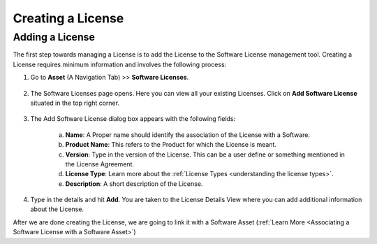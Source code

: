 ******************
Creating a License
******************

Adding a License 
================

The first step towards managing a License is to add the License to the Software License management tool. Creating a License
requires minimum information and involves the following process:

1. Go to **Asset** (A Navigation Tab) >> **Software Licenses**.

.. _amf-123:
.. figure:: https://s3-ap-southeast-1.amazonaws.com/flotomate-resources/asset-management/AM-123.png
    :align: center
    :alt: figure 123

2. The Software Licenses page opens. Here you can view all your
   existing Licenses. Click on **Add Software License** situated in the
   top right corner.

.. _amf-124:
.. figure:: https://s3-ap-southeast-1.amazonaws.com/flotomate-resources/asset-management/AM-124.png
    :align: center
    :alt: figure 124

3. The Add Software License dialog box appears with the following fields:

    a. **Name**: A Proper name should identify the association of the
       License with a Software.

    b. **Product Name**: This refers to the Product for which the
       License is meant.

    c. **Version**: Type in the version of the License. This can be a
       user define or something mentioned in the License Agreement.

    d. **License Type**: Learn more about the :ref:`License Types <understanding the license types>`.

    e. **Description**: A short description of the License.

4. Type in the details and hit **Add**. You are taken to the License
   Details View where you can add additional information about the
   License.

After we are done creating the License, we are going to link it with a Software Asset (:ref:`Learn More <Associating a Software License with a Software Asset>`)